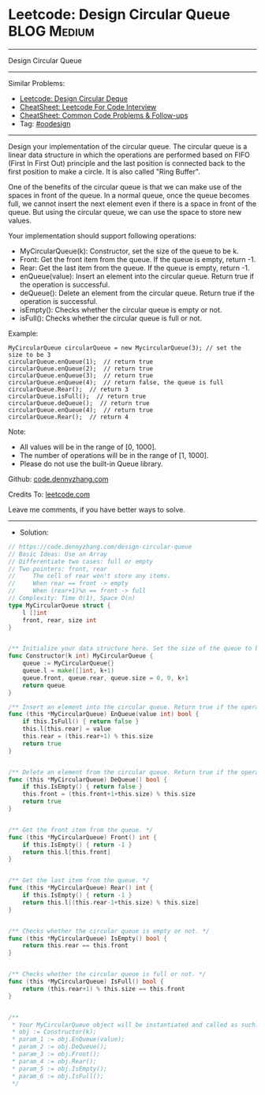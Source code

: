 * Leetcode: Design Circular Queue                                :BLOG:Medium:
#+STARTUP: showeverything
#+OPTIONS: toc:nil \n:t ^:nil creator:nil d:nil
:PROPERTIES:
:type:     oodesign
:END:
---------------------------------------------------------------------
Design Circular Queue
---------------------------------------------------------------------
#+BEGIN_HTML
<a href="https://github.com/dennyzhang/code.dennyzhang.com/tree/master/problems/design-circular-queue"><img align="right" width="200" height="183" src="https://www.dennyzhang.com/wp-content/uploads/denny/watermark/github.png" /></a>
#+END_HTML
Similar Problems:
- [[https://code.dennyzhang.com/design-circular-deque][Leetcode: Design Circular Deque]]
- [[https://cheatsheet.dennyzhang.com/cheatsheet-leetcode-A4][CheatSheet: Leetcode For Code Interview]]
- [[https://cheatsheet.dennyzhang.com/cheatsheet-followup-A4][CheatSheet: Common Code Problems & Follow-ups]]
- Tag: [[https://code.dennyzhang.com/review-oodesign][#oodesign]]
---------------------------------------------------------------------
Design your implementation of the circular queue. The circular queue is a linear data structure in which the operations are performed based on FIFO (First In First Out) principle and the last position is connected back to the first position to make a circle. It is also called "Ring Buffer".

One of the benefits of the circular queue is that we can make use of the spaces in front of the queue. In a normal queue, once the queue becomes full, we cannot insert the next element even if there is a space in front of the queue. But using the circular queue, we can use the space to store new values.

Your implementation should support following operations:

- MyCircularQueue(k): Constructor, set the size of the queue to be k.
- Front: Get the front item from the queue. If the queue is empty, return -1.
- Rear: Get the last item from the queue. If the queue is empty, return -1.
- enQueue(value): Insert an element into the circular queue. Return true if the operation is successful.
- deQueue(): Delete an element from the circular queue. Return true if the operation is successful.
- isEmpty(): Checks whether the circular queue is empty or not.
- isFull(): Checks whether the circular queue is full or not.
 
Example:
#+BEGIN_EXAMPLE
MyCircularQueue circularQueue = new MycircularQueue(3); // set the size to be 3
circularQueue.enQueue(1);  // return true
circularQueue.enQueue(2);  // return true
circularQueue.enQueue(3);  // return true
circularQueue.enQueue(4);  // return false, the queue is full
circularQueue.Rear();  // return 3
circularQueue.isFull();  // return true
circularQueue.deQueue();  // return true
circularQueue.enQueue(4);  // return true
circularQueue.Rear();  // return 4
#+END_EXAMPLE
 
Note:

- All values will be in the range of [0, 1000].
- The number of operations will be in the range of [1, 1000].
- Please do not use the built-in Queue library.

Github: [[https://github.com/dennyzhang/code.dennyzhang.com/tree/master/problems/design-circular-queue][code.dennyzhang.com]]

Credits To: [[https://leetcode.com/problems/design-circular-queue/description/][leetcode.com]]

Leave me comments, if you have better ways to solve.
---------------------------------------------------------------------
- Solution:

#+BEGIN_SRC go
// https://code.dennyzhang.com/design-circular-queue
// Basic Ideas: Use an Array
// Differentiate two cases: full or empty
// Two pointers: front, rear
//     The cell of rear won't store any items.
//     When rear == front -> empty
//     When (rear+1)%n == front -> full
// Complexity: Time O(1), Space O(n)
type MyCircularQueue struct {
    l []int
    front, rear, size int
}


/** Initialize your data structure here. Set the size of the queue to be k. */
func Constructor(k int) MyCircularQueue {
    queue := MyCircularQueue{}
    queue.l = make([]int, k+1)
    queue.front, queue.rear, queue.size = 0, 0, k+1
    return queue
}

/** Insert an element into the circular queue. Return true if the operation is successful. */
func (this *MyCircularQueue) EnQueue(value int) bool {
    if this.IsFull() { return false }
    this.l[this.rear] = value
    this.rear = (this.rear+1) % this.size
    return true
}


/** Delete an element from the circular queue. Return true if the operation is successful. */
func (this *MyCircularQueue) DeQueue() bool {
    if this.IsEmpty() { return false }
    this.front = (this.front+1+this.size) % this.size
    return true
}


/** Get the front item from the queue. */
func (this *MyCircularQueue) Front() int {
    if this.IsEmpty() { return -1 }
    return this.l[this.front]
}


/** Get the last item from the queue. */
func (this *MyCircularQueue) Rear() int {
    if this.IsEmpty() { return -1 }
    return this.l[(this.rear-1+this.size) % this.size]
}


/** Checks whether the circular queue is empty or not. */
func (this *MyCircularQueue) IsEmpty() bool {
    return this.rear == this.front
}


/** Checks whether the circular queue is full or not. */
func (this *MyCircularQueue) IsFull() bool {
    return (this.rear+1) % this.size == this.front
}


/**
 * Your MyCircularQueue object will be instantiated and called as such:
 * obj := Constructor(k);
 * param_1 := obj.EnQueue(value);
 * param_2 := obj.DeQueue();
 * param_3 := obj.Front();
 * param_4 := obj.Rear();
 * param_5 := obj.IsEmpty();
 * param_6 := obj.IsFull();
 */
#+END_SRC

#+BEGIN_HTML
<div style="overflow: hidden;">
<div style="float: left; padding: 5px"> <a href="https://www.linkedin.com/in/dennyzhang001"><img src="https://www.dennyzhang.com/wp-content/uploads/sns/linkedin.png" alt="linkedin" /></a></div>
<div style="float: left; padding: 5px"><a href="https://github.com/dennyzhang"><img src="https://www.dennyzhang.com/wp-content/uploads/sns/github.png" alt="github" /></a></div>
<div style="float: left; padding: 5px"><a href="https://www.dennyzhang.com/slack" target="_blank" rel="nofollow"><img src="https://www.dennyzhang.com/wp-content/uploads/sns/slack.png" alt="slack"/></a></div>
</div>
#+END_HTML
